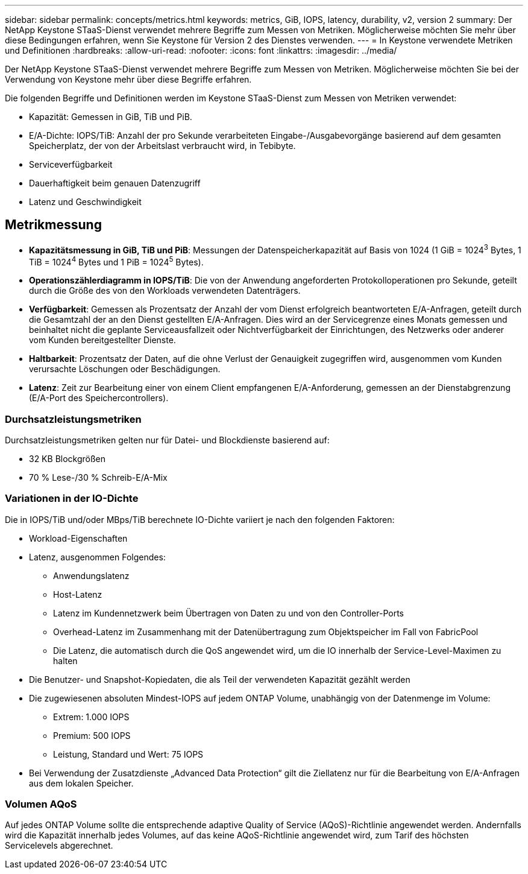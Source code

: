 ---
sidebar: sidebar 
permalink: concepts/metrics.html 
keywords: metrics, GiB, IOPS, latency, durability, v2, version 2 
summary: Der NetApp Keystone STaaS-Dienst verwendet mehrere Begriffe zum Messen von Metriken.  Möglicherweise möchten Sie mehr über diese Bedingungen erfahren, wenn Sie Keystone für Version 2 des Dienstes verwenden. 
---
= In Keystone verwendete Metriken und Definitionen
:hardbreaks:
:allow-uri-read: 
:nofooter: 
:icons: font
:linkattrs: 
:imagesdir: ../media/


[role="lead"]
Der NetApp Keystone STaaS-Dienst verwendet mehrere Begriffe zum Messen von Metriken.  Möglicherweise möchten Sie bei der Verwendung von Keystone mehr über diese Begriffe erfahren.

Die folgenden Begriffe und Definitionen werden im Keystone STaaS-Dienst zum Messen von Metriken verwendet:

* Kapazität: Gemessen in GiB, TiB und PiB.
* E/A-Dichte: IOPS/TiB: Anzahl der pro Sekunde verarbeiteten Eingabe-/Ausgabevorgänge basierend auf dem gesamten Speicherplatz, der von der Arbeitslast verbraucht wird, in Tebibyte.
* Serviceverfügbarkeit
* Dauerhaftigkeit beim genauen Datenzugriff
* Latenz und Geschwindigkeit




== Metrikmessung

* *Kapazitätsmessung in GiB, TiB und PiB*: Messungen der Datenspeicherkapazität auf Basis von 1024 (1 GiB = 1024^3^ Bytes, 1 TiB = 1024^4^ Bytes und 1 PiB = 1024^5^ Bytes).
* *Operationszählerdiagramm in IOPS/TiB*: Die von der Anwendung angeforderten Protokolloperationen pro Sekunde, geteilt durch die Größe des von den Workloads verwendeten Datenträgers.
* *Verfügbarkeit*: Gemessen als Prozentsatz der Anzahl der vom Dienst erfolgreich beantworteten E/A-Anfragen, geteilt durch die Gesamtzahl der an den Dienst gestellten E/A-Anfragen.  Dies wird an der Servicegrenze eines Monats gemessen und beinhaltet nicht die geplante Serviceausfallzeit oder Nichtverfügbarkeit der Einrichtungen, des Netzwerks oder anderer vom Kunden bereitgestellter Dienste.
* *Haltbarkeit*: Prozentsatz der Daten, auf die ohne Verlust der Genauigkeit zugegriffen wird, ausgenommen vom Kunden verursachte Löschungen oder Beschädigungen.
* *Latenz*: Zeit zur Bearbeitung einer von einem Client empfangenen E/A-Anforderung, gemessen an der Dienstabgrenzung (E/A-Port des Speichercontrollers).




=== Durchsatzleistungsmetriken

Durchsatzleistungsmetriken gelten nur für Datei- und Blockdienste basierend auf:

* 32 KB Blockgrößen
* 70 % Lese-/30 % Schreib-E/A-Mix




=== Variationen in der IO-Dichte

Die in IOPS/TiB und/oder MBps/TiB berechnete IO-Dichte variiert je nach den folgenden Faktoren:

* Workload-Eigenschaften
* Latenz, ausgenommen Folgendes:
+
** Anwendungslatenz
** Host-Latenz
** Latenz im Kundennetzwerk beim Übertragen von Daten zu und von den Controller-Ports
** Overhead-Latenz im Zusammenhang mit der Datenübertragung zum Objektspeicher im Fall von FabricPool
** Die Latenz, die automatisch durch die QoS angewendet wird, um die IO innerhalb der Service-Level-Maximen zu halten


* Die Benutzer- und Snapshot-Kopiedaten, die als Teil der verwendeten Kapazität gezählt werden
* Die zugewiesenen absoluten Mindest-IOPS auf jedem ONTAP Volume, unabhängig von der Datenmenge im Volume:
+
** Extrem: 1.000 IOPS
** Premium: 500 IOPS
** Leistung, Standard und Wert: 75 IOPS


* Bei Verwendung der Zusatzdienste „Advanced Data Protection“ gilt die Ziellatenz nur für die Bearbeitung von E/A-Anfragen aus dem lokalen Speicher.




=== Volumen AQoS

Auf jedes ONTAP Volume sollte die entsprechende adaptive Quality of Service (AQoS)-Richtlinie angewendet werden.  Andernfalls wird die Kapazität innerhalb jedes Volumes, auf das keine AQoS-Richtlinie angewendet wird, zum Tarif des höchsten Servicelevels abgerechnet.
